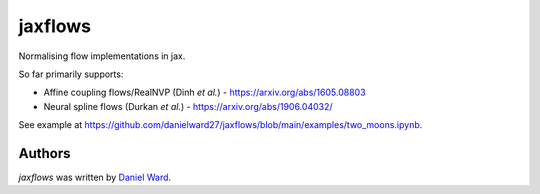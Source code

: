 jaxflows
=======

Normalising flow implementations in jax.

So far primarily supports:

- Affine coupling flows/RealNVP (Dinh *et al.*) - https://arxiv.org/abs/1605.08803

- Neural spline flows (Durkan *et al.*) - https://arxiv.org/abs/1906.04032/


See example at https://github.com/danielward27/jaxflows/blob/main/examples/two_moons.ipynb.


Authors
-------

`jaxflows` was written by `Daniel Ward <danielward27@outlook.com>`_.
